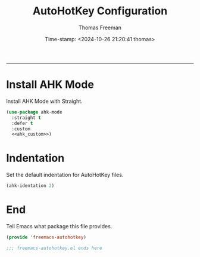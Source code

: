 # -*-eval: (add-hook 'after-save-hook (lambda ()(org-babel-tangle)) nil t);-*-

#+title: AutoHotKey Configuration
#+author: Thomas Freeman
#+date: Time-stamp: <2024-10-26 21:20:41 thomas>
#+language: en_US
#+property: header-args :results silent :exports code

#+options: html-link-use-abs-url:nil html-postamble:auto
#+options: html-preamble:t html-scripts:nil html-style:t
#+options: html5-fancy:nil tex:t num:nil toc:t
#+html_doctype: xhtml-strict
#+html_container: div
#+html_content_class: content
#+keywords: Emacs
#+html_link_home: ../../index.html
#+html_link_up: ../../init.html
#+creator: <a href="https://www.gnu.org/software/emacs/">Emacs</a> 27.1 (<a href="https://orgmode.org">Org</a> mode 9.5.2)
#+html_head: <style>#org-div-home-and-up { text-align: right; padding-right: 10pt; }</style>

-----


* Install AHK Mode

Install AHK Mode with Straight.

#+begin_src emacs-lisp :tangle yes :noweb yes :comments both
  (use-package ahk-mode
    :straight t
    :defer t
    :custom
    <<ahk_custom>>)
#+end_src

* Indentation

Set the default indentation for AutoHotKey files.

#+begin_src emacs-lisp :noweb-ref ahk_custom :comments both
  (ahk-identation 2)
#+end_src

* End

Tell Emacs what package this file provides.

#+begin_src emacs-lisp :tangle yes
  (provide 'freemacs-autohotkey)

  ;;; freemacs-autohotkey.el ends here
#+end_src

